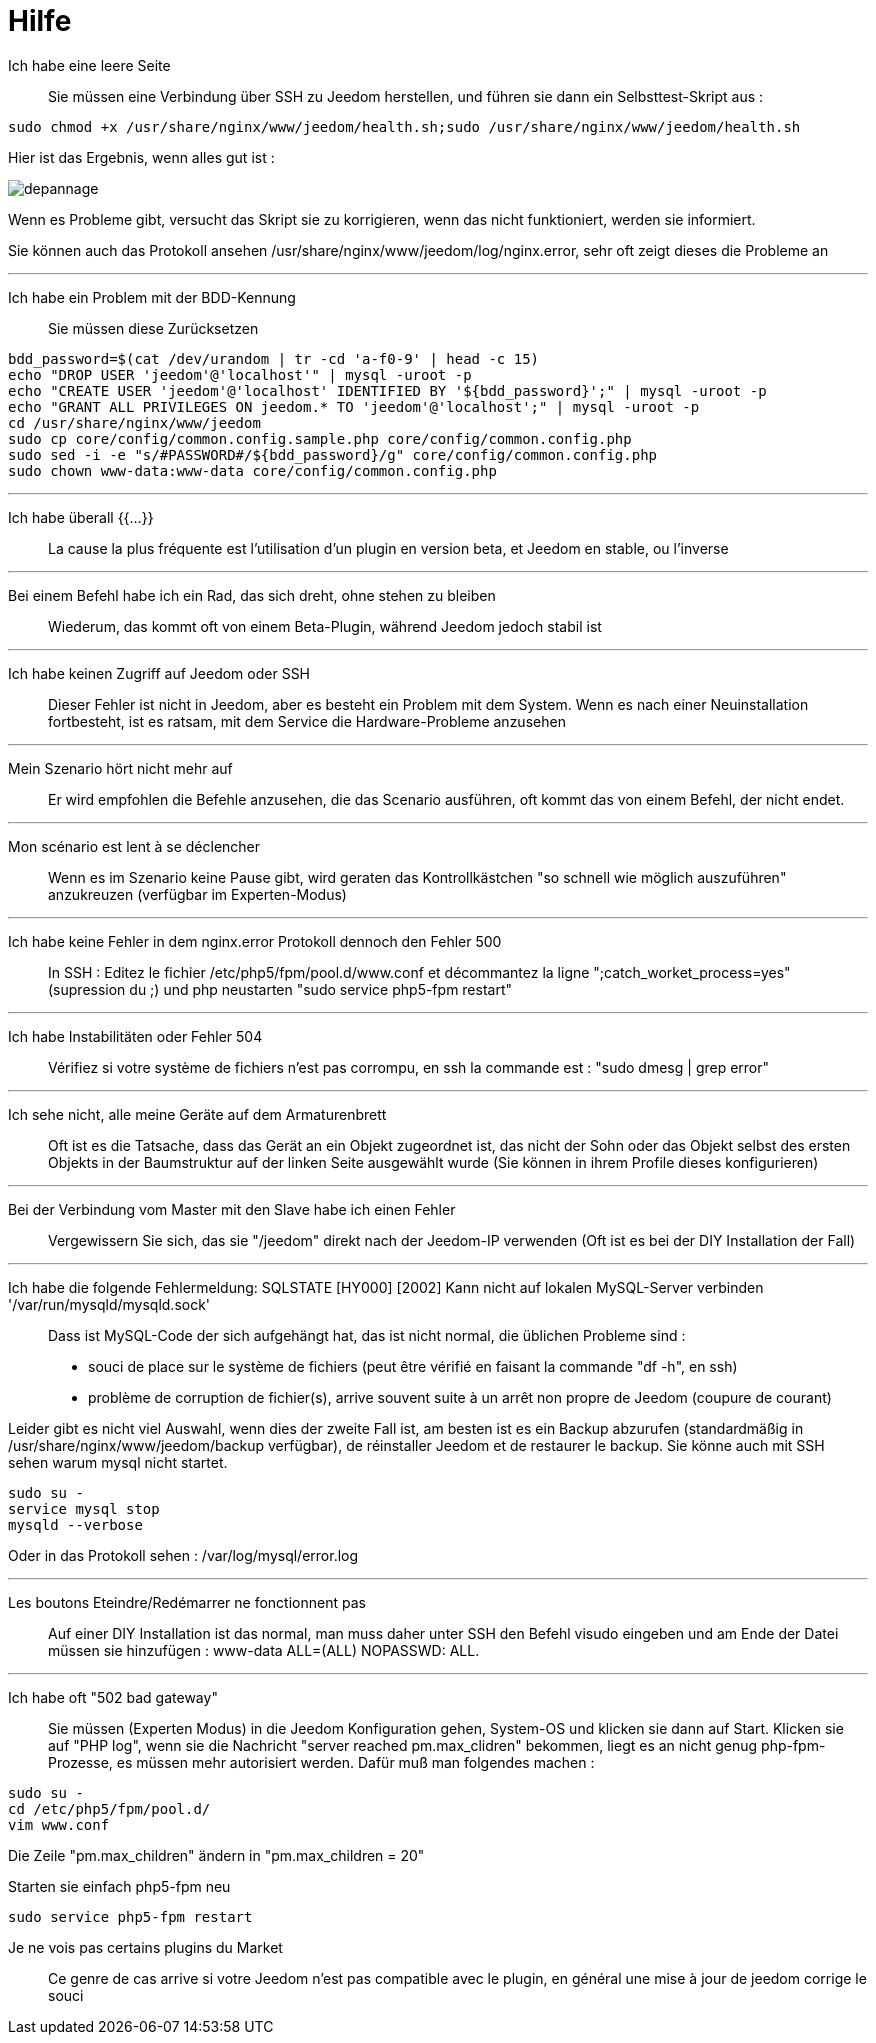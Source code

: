 = Hilfe

Ich habe eine leere Seite::
Sie müssen eine Verbindung über SSH zu Jeedom herstellen, und führen sie dann ein Selbsttest-Skript aus : 

[source,bash]
sudo chmod +x /usr/share/nginx/www/jeedom/health.sh;sudo /usr/share/nginx/www/jeedom/health.sh

Hier ist das Ergebnis, wenn alles gut ist : 

image::../images/depannage.png[]

Wenn es Probleme gibt, versucht das Skript sie zu korrigieren, wenn das nicht funktioniert, werden sie informiert.

Sie können auch das Protokoll ansehen /usr/share/nginx/www/jeedom/log/nginx.error, sehr oft zeigt dieses die Probleme an

''''

Ich habe ein Problem mit der BDD-Kennung::
Sie müssen diese Zurücksetzen
[source,bash]
bdd_password=$(cat /dev/urandom | tr -cd 'a-f0-9' | head -c 15)
echo "DROP USER 'jeedom'@'localhost'" | mysql -uroot -p
echo "CREATE USER 'jeedom'@'localhost' IDENTIFIED BY '${bdd_password}';" | mysql -uroot -p
echo "GRANT ALL PRIVILEGES ON jeedom.* TO 'jeedom'@'localhost';" | mysql -uroot -p
cd /usr/share/nginx/www/jeedom
sudo cp core/config/common.config.sample.php core/config/common.config.php
sudo sed -i -e "s/#PASSWORD#/${bdd_password}/g" core/config/common.config.php 
sudo chown www-data:www-data core/config/common.config.php

''''

Ich habe überall {{...}} ::
La cause la plus fréquente est l'utilisation d'un plugin en version beta, et Jeedom en stable, ou l'inverse

''''

Bei einem Befehl habe ich ein Rad, das sich dreht, ohne stehen zu bleiben::
Wiederum, das kommt oft von einem Beta-Plugin, während Jeedom jedoch stabil ist

''''

Ich habe keinen Zugriff auf Jeedom oder SSH::
Dieser Fehler ist nicht in Jeedom, aber es besteht ein Problem mit dem System. 
Wenn es nach einer Neuinstallation fortbesteht, ist es ratsam, mit dem Service die Hardware-Probleme anzusehen

''''

Mein Szenario hört nicht mehr auf::
Er wird empfohlen die Befehle anzusehen, die das Scenario ausführen, 
oft kommt das von einem Befehl, der nicht endet.

''''

Mon scénario est lent à se déclencher::
Wenn es im Szenario keine Pause gibt, wird geraten das Kontrollkästchen "so schnell wie möglich auszuführen" anzukreuzen (verfügbar im Experten-Modus)

''''

Ich habe keine Fehler in dem nginx.error Protokoll dennoch den Fehler 500::
In SSH :
Editez le fichier /etc/php5/fpm/pool.d/www.conf et décommantez la ligne ";catch_worket_process=yes" (supression du ;) 
und php neustarten "sudo service php5-fpm restart"

''''

Ich habe Instabilitäten oder Fehler 504::
Vérifiez si votre système de fichiers n'est pas corrompu, en ssh la commande est : "sudo dmesg | grep error"

''''

Ich sehe nicht, alle meine Geräte auf dem Armaturenbrett::
Oft ist es die Tatsache, dass das Gerät an ein Objekt zugeordnet ist, das nicht der Sohn oder 
das Objekt selbst des ersten Objekts in der Baumstruktur auf der linken Seite ausgewählt wurde (Sie können in ihrem Profile dieses konfigurieren)

''''

Bei der Verbindung vom Master mit den Slave habe ich einen Fehler::
Vergewissern Sie sich, das sie "/jeedom" direkt nach der Jeedom-IP verwenden 
(Oft ist es bei der DIY Installation der Fall)

''''

Ich habe die folgende Fehlermeldung: SQLSTATE [HY000] [2002] Kann nicht auf lokalen MySQL-Server verbinden '/var/run/mysqld/mysqld.sock'::
Dass ist MySQL-Code der sich aufgehängt hat, das ist nicht normal, die üblichen Probleme sind : 
* souci de place sur le système de fichiers (peut être vérifié en faisant la commande "df -h", en ssh)
* problème de corruption de fichier(s), arrive souvent suite à un arrêt non propre de Jeedom (coupure de courant)

Leider gibt es nicht viel Auswahl, wenn dies der zweite Fall ist, 
am besten ist es ein Backup  abzurufen  (standardmäßig in  /usr/share/nginx/www/jeedom/backup verfügbar), 
de réinstaller Jeedom et de restaurer le backup.
Sie könne auch mit SSH sehen warum mysql nicht startet. 
[source,bash]
sudo su -
service mysql stop
mysqld --verbose

Oder in das Protokoll sehen : /var/log/mysql/error.log

''''

Les boutons Eteindre/Redémarrer ne fonctionnent pas::
Auf einer DIY Installation ist das normal, man muss daher unter SSH den Befehl visudo eingeben und am Ende der Datei 
müssen sie hinzufügen : www-data ALL=(ALL) NOPASSWD: ALL.

''''

Ich habe oft "502 bad gateway"::
Sie müssen (Experten Modus) in die Jeedom Konfiguration gehen, System-OS und klicken sie dann auf Start. Klicken sie auf "PHP log", wenn sie die Nachricht "server reached pm.max_clidren" bekommen, liegt es an nicht genug php-fpm-Prozesse, es müssen mehr autorisiert werden. Dafür muß man folgendes machen : 

[source,bash]
sudo su -
cd /etc/php5/fpm/pool.d/
vim www.conf

Die Zeile "pm.max_children" ändern in "pm.max_children = 20"

Starten sie einfach php5-fpm neu

[source,bash]
sudo service php5-fpm restart

Je ne vois pas certains plugins du Market ::
Ce genre de cas arrive si votre Jeedom n'est pas compatible avec le plugin, en général une mise à jour de jeedom corrige le souci